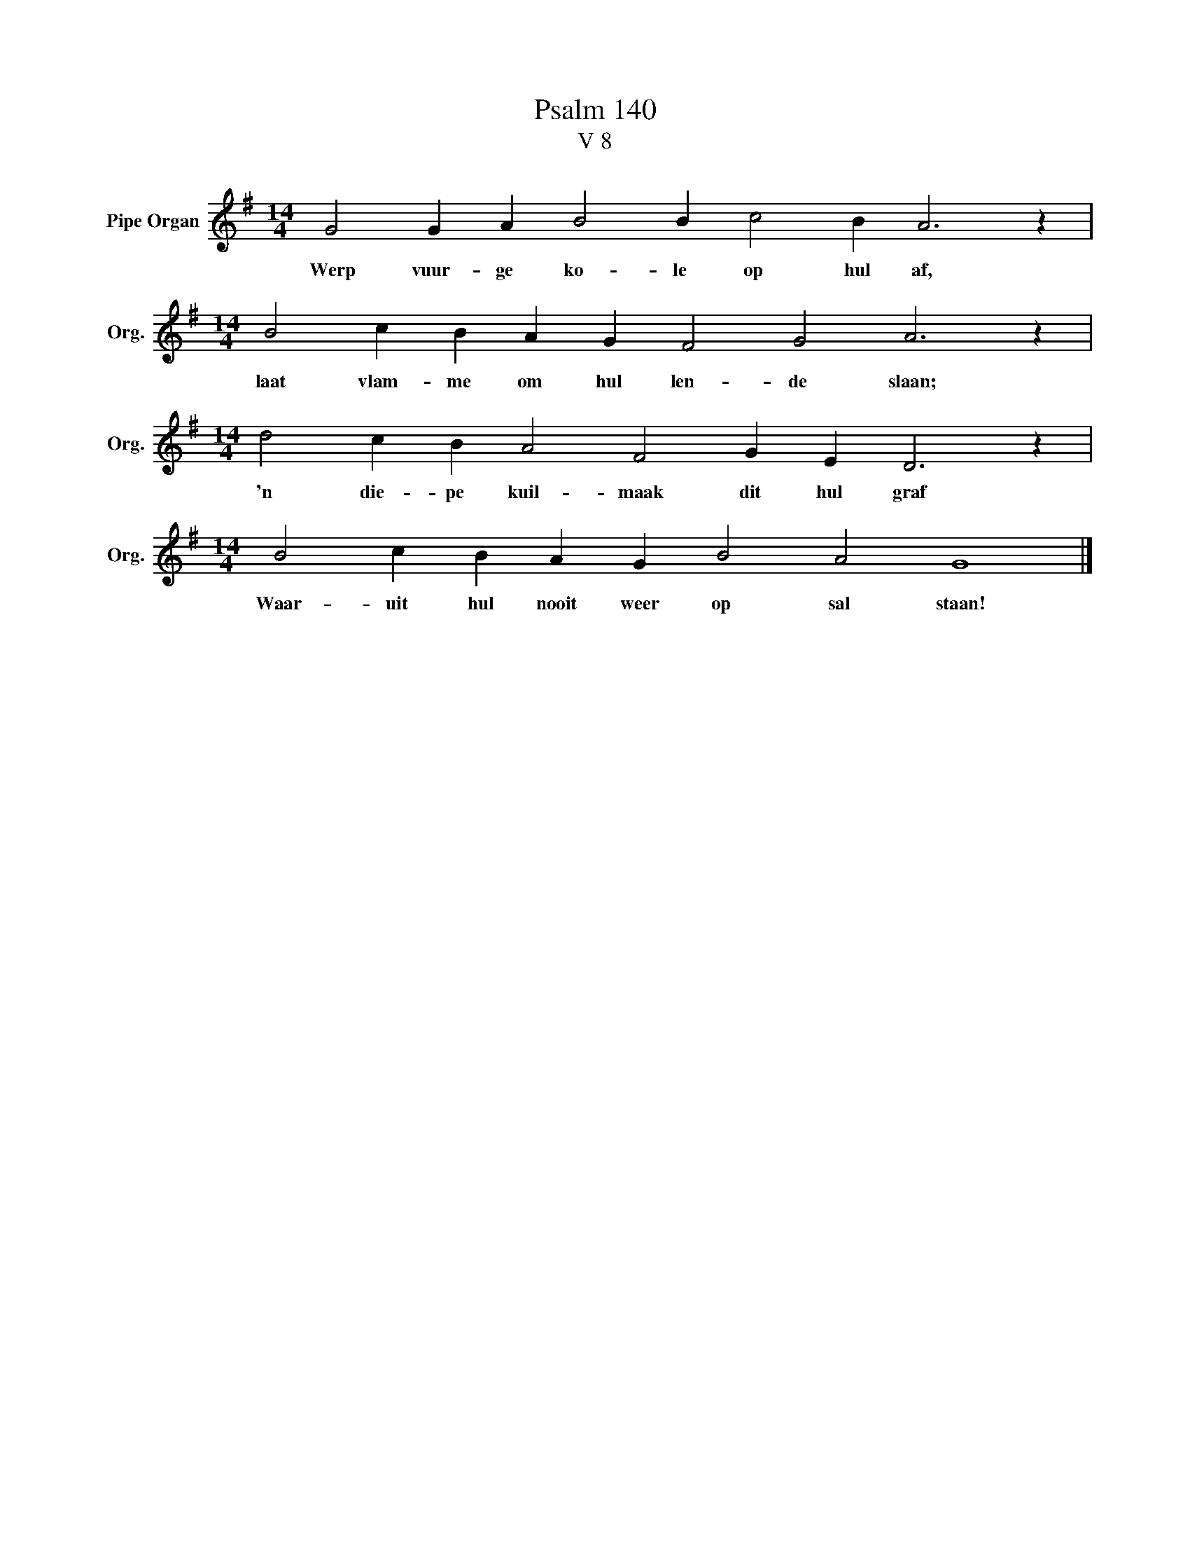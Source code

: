 X:1
T:Psalm 140
T:V 8
L:1/4
M:14/4
I:linebreak $
K:G
V:1 treble nm="Pipe Organ" snm="Org."
V:1
 G2 G A B2 B c2 B A3 z |$[M:14/4] B2 c B A G F2 G2 A3 z |$[M:14/4] d2 c B A2 F2 G E D3 z |$ %3
w: Werp vuur- ge ko- le op hul af,|laat vlam- me om hul len- de slaan;|'n die- pe kuil- maak dit hul graf|
[M:14/4] B2 c B A G B2 A2 G4 |] %4
w: Waar- uit hul nooit weer op sal staan!|

